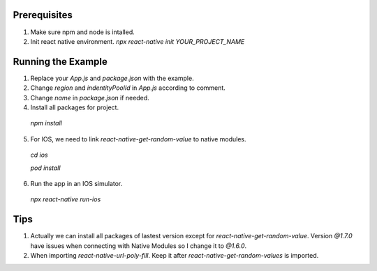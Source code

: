 
Prerequisites
===================
1. Make sure npm and node is intalled.
2. Init react native environment. `npx react-native init YOUR_PROJECT_NAME`


Running the Example
===================
1. Replace your `App.js` and `package.json` with the example.
2. Change `region` and `indentityPoolId` in `App.js` according to comment.
3. Change `name` in `package.json` if needed.
4. Install all packages for project. 

  `npm install`

5. For IOS, we need to link `react-native-get-random-value` to native modules.

  `cd ios`

  `pod install`

6. Run the app in an IOS simulator.

  `npx react-native run-ios`


Tips
===================
1. Actually we can install all packages of lastest version except for `react-native-get-random-value`. Version `@1.7.0` have issues when connecting with Native Modules so I change it to `@1.6.0`. 
2. When importing `react-native-url-poly-fill`. Keep it after  `react-native-get-random-values` is imported.